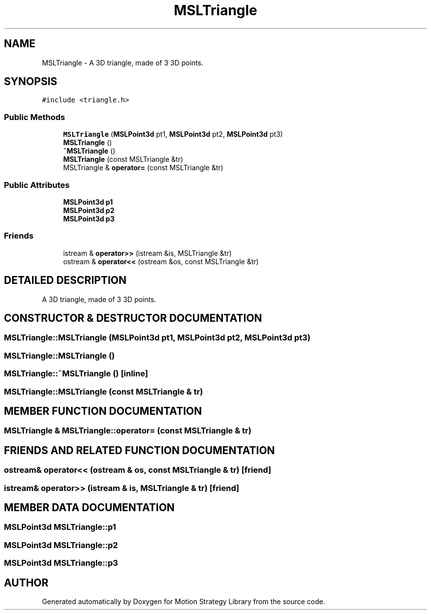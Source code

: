 .TH "MSLTriangle" 3 "24 Jul 2003" "Motion Strategy Library" \" -*- nroff -*-
.ad l
.nh
.SH NAME
MSLTriangle \- A 3D triangle, made of 3 3D points. 
.SH SYNOPSIS
.br
.PP
\fC#include <triangle.h>\fP
.PP
.SS "Public Methods"

.in +1c
.ti -1c
.RI "\fBMSLTriangle\fP (\fBMSLPoint3d\fP pt1, \fBMSLPoint3d\fP pt2, \fBMSLPoint3d\fP pt3)"
.br
.ti -1c
.RI "\fBMSLTriangle\fP ()"
.br
.ti -1c
.RI "\fB~MSLTriangle\fP ()"
.br
.ti -1c
.RI "\fBMSLTriangle\fP (const MSLTriangle &tr)"
.br
.ti -1c
.RI "MSLTriangle & \fBoperator=\fP (const MSLTriangle &tr)"
.br
.in -1c
.SS "Public Attributes"

.in +1c
.ti -1c
.RI "\fBMSLPoint3d\fP \fBp1\fP"
.br
.ti -1c
.RI "\fBMSLPoint3d\fP \fBp2\fP"
.br
.ti -1c
.RI "\fBMSLPoint3d\fP \fBp3\fP"
.br
.in -1c
.SS "Friends"

.in +1c
.ti -1c
.RI "istream & \fBoperator>>\fP (istream &is, MSLTriangle &tr)"
.br
.ti -1c
.RI "ostream & \fBoperator<<\fP (ostream &os, const MSLTriangle &tr)"
.br
.in -1c
.SH "DETAILED DESCRIPTION"
.PP 
A 3D triangle, made of 3 3D points.
.PP
.SH "CONSTRUCTOR & DESTRUCTOR DOCUMENTATION"
.PP 
.SS "MSLTriangle::MSLTriangle (\fBMSLPoint3d\fP pt1, \fBMSLPoint3d\fP pt2, \fBMSLPoint3d\fP pt3)"
.PP
.SS "MSLTriangle::MSLTriangle ()"
.PP
.SS "MSLTriangle::~MSLTriangle ()\fC [inline]\fP"
.PP
.SS "MSLTriangle::MSLTriangle (const MSLTriangle & tr)"
.PP
.SH "MEMBER FUNCTION DOCUMENTATION"
.PP 
.SS "MSLTriangle & MSLTriangle::operator= (const MSLTriangle & tr)"
.PP
.SH "FRIENDS AND RELATED FUNCTION DOCUMENTATION"
.PP 
.SS "ostream& operator<< (ostream & os, const MSLTriangle & tr)\fC [friend]\fP"
.PP
.SS "istream& operator>> (istream & is, MSLTriangle & tr)\fC [friend]\fP"
.PP
.SH "MEMBER DATA DOCUMENTATION"
.PP 
.SS "\fBMSLPoint3d\fP MSLTriangle::p1"
.PP
.SS "\fBMSLPoint3d\fP MSLTriangle::p2"
.PP
.SS "\fBMSLPoint3d\fP MSLTriangle::p3"
.PP


.SH "AUTHOR"
.PP 
Generated automatically by Doxygen for Motion Strategy Library from the source code.
